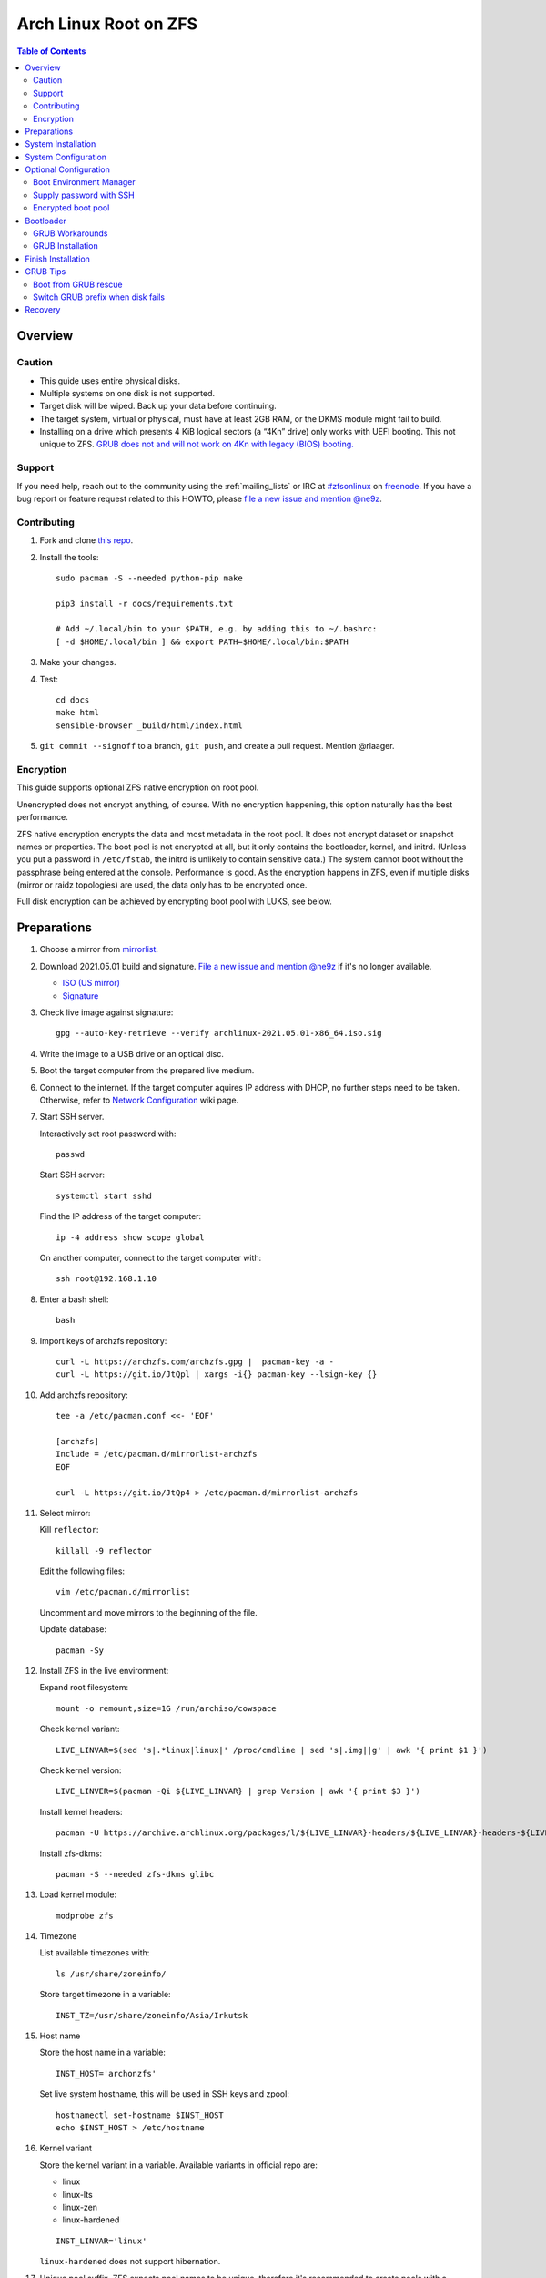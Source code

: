 .. highlight:: sh

Arch Linux Root on ZFS
======================

.. contents:: Table of Contents
   :local:

Overview
--------

Caution
~~~~~~~

- This guide uses entire physical disks.
- Multiple systems on one disk is not supported.
- Target disk will be wiped. Back up your data before continuing.
- The target system, virtual or physical, must have at least 2GB RAM,
  or the DKMS module might fail to build.
- Installing on a drive which presents 4 KiB logical sectors (a “4Kn” drive)
  only works with UEFI booting. This not unique to ZFS. `GRUB does not and
  will not work on 4Kn with legacy (BIOS) booting.
  <http://savannah.gnu.org/bugs/?46700>`__

Support
~~~~~~~

If you need help, reach out to the community using the :ref:`mailing_lists` or IRC at
`#zfsonlinux <irc://irc.freenode.net/#zfsonlinux>`__ on `freenode
<https://freenode.net/>`__. If you have a bug report or feature request
related to this HOWTO, please `file a new issue and mention @ne9z
<https://github.com/openzfs/openzfs-docs/issues/new?body=@ne9z,%20I%20have%20the%20following%20issue%20with%20the%20Arch%20Linux%20Root%20on%20ZFS%20HOWTO:>`__.

Contributing
~~~~~~~~~~~~

#. Fork and clone `this repo <https://github.com/openzfs/openzfs-docs>`__.

#. Install the tools::

    sudo pacman -S --needed python-pip make

    pip3 install -r docs/requirements.txt

    # Add ~/.local/bin to your $PATH, e.g. by adding this to ~/.bashrc:
    [ -d $HOME/.local/bin ] && export PATH=$HOME/.local/bin:$PATH

#. Make your changes.

#. Test::

    cd docs
    make html
    sensible-browser _build/html/index.html

#. ``git commit --signoff`` to a branch, ``git push``, and create a pull
   request. Mention @rlaager.

Encryption
~~~~~~~~~~

This guide supports optional ZFS native encryption on root pool.

Unencrypted does not encrypt anything, of course. With no encryption
happening, this option naturally has the best performance.

ZFS native encryption encrypts the data and most metadata in the root
pool. It does not encrypt dataset or snapshot names or properties. The
boot pool is not encrypted at all, but it only contains the bootloader,
kernel, and initrd. (Unless you put a password in ``/etc/fstab``, the
initrd is unlikely to contain sensitive data.) The system cannot boot
without the passphrase being entered at the console. Performance is
good. As the encryption happens in ZFS, even if multiple disks (mirror
or raidz topologies) are used, the data only has to be encrypted once.

Full disk encryption can be achieved by encrypting boot pool with LUKS,
see below.

Preparations
----------------
#. Choose a mirror from `mirrorlist <https://archlinux.org/mirrorlist/all/>`__.

#. Download 2021.05.01 build and signature. `File a new issue and mention @ne9z
   <https://github.com/openzfs/openzfs-docs/issues/new?body=@ne9z,%20Update%20Live%20Image%20Arch%20Linux%20Root%20on
   %20ZFS%20HOWTO:>`__ if it's
   no longer available.

   - `ISO (US mirror) <https://mirrors.ocf.berkeley.edu/archlinux/iso/2021.05.01/archlinux-2021.05.01-x86_64.iso>`__
   - `Signature <https://archlinux.org/iso/2021.05.01/archlinux-2021.05.01-x86_64.iso.sig>`__

#. Check live image against signature::

    gpg --auto-key-retrieve --verify archlinux-2021.05.01-x86_64.iso.sig

#. Write the image to a USB drive or an optical disc.

#. Boot the target computer from the prepared live medium.

#. Connect to the internet.
   If the target computer aquires IP address with DHCP,
   no further steps need to be taken.
   Otherwise, refer to
   `Network Configuration <https://wiki.archlinux.org/index.php/Network_configuration>`__
   wiki page.

#. Start SSH server.

   Interactively set root password with::

      passwd

   Start SSH server::

      systemctl start sshd

   Find the IP address of the target computer::

      ip -4 address show scope global

   On another computer, connect to the target computer with::

      ssh root@192.168.1.10

#. Enter a bash shell::

    bash

#. Import keys of archzfs repository::

    curl -L https://archzfs.com/archzfs.gpg |  pacman-key -a -
    curl -L https://git.io/JtQpl | xargs -i{} pacman-key --lsign-key {}

#. Add archzfs repository::

    tee -a /etc/pacman.conf <<- 'EOF'

    [archzfs]
    Include = /etc/pacman.d/mirrorlist-archzfs
    EOF

    curl -L https://git.io/JtQp4 > /etc/pacman.d/mirrorlist-archzfs

#. Select mirror:

   Kill ``reflector``::

      killall -9 reflector

   Edit the following files::

       vim /etc/pacman.d/mirrorlist

   Uncomment and move mirrors to
   the beginning of the file.

   Update database::

       pacman -Sy

#. Install ZFS in the live environment:

   Expand root filesystem::

    mount -o remount,size=1G /run/archiso/cowspace

   Check kernel variant::

    LIVE_LINVAR=$(sed 's|.*linux|linux|' /proc/cmdline | sed 's|.img||g' | awk '{ print $1 }')

   Check kernel version::

    LIVE_LINVER=$(pacman -Qi ${LIVE_LINVAR} | grep Version | awk '{ print $3 }')

   Install kernel headers::

    pacman -U https://archive.archlinux.org/packages/l/${LIVE_LINVAR}-headers/${LIVE_LINVAR}-headers-${LIVE_LINVER}-x86_64.pkg.tar.zst

   Install zfs-dkms::

    pacman -S --needed zfs-dkms glibc

#. Load kernel module::

    modprobe zfs

#. Timezone

   List available timezones with::

    ls /usr/share/zoneinfo/

   Store target timezone in a variable::

    INST_TZ=/usr/share/zoneinfo/Asia/Irkutsk

#. Host name

   Store the host name in a variable::

    INST_HOST='archonzfs'

   Set live system hostname, this will be used
   in SSH keys and zpool::

    hostnamectl set-hostname $INST_HOST
    echo $INST_HOST > /etc/hostname

#. Kernel variant

   Store the kernel variant in a variable.
   Available variants in official repo are:

   - linux
   - linux-lts
   - linux-zen
   - linux-hardened

   ::

    INST_LINVAR='linux'

   ``linux-hardened`` does not support hibernation.

#. Unique pool suffix. ZFS expects pool names to be
   unique, therefore it's recommended to create
   pools with a unique suffix::

    INST_UUID=$(dd if=/dev/urandom bs=1 count=100 2>/dev/null | tr -dc 'a-z0-9' | cut -c-6)

#. Target disk

   List available disks with::

    fdisk -l /dev/disk/by-id/*

   If using virtio as disk bus, use
   ``/dev/disk/by-path/*`` or ``/dev/vd*``.

   Declare disk array::

    DISK=(/dev/disk/by-id/ata-FOO /dev/disk/by-id/nvme-BAR)

   For single disk installation, use::

    DISK=(/dev/disk/by-id/disk1)

   Choose a primary disk. This disk will be used
   for primary EFI partition and hibernation, default to
   first disk in the array::

    INST_PRIMARY_DISK=${DISK[0]}

   If disk path contains colon ``:``, this disk
   can not be used for hibernation. ``encrypt`` mkinitcpio
   hook treats ``:`` as argument separator without a means to
   escape this character.

System Installation
-------------------

#. Partition the disks::

     for i in ${DISK[@]}; do

     # clear partition table
     sgdisk --zap-all $i

     # EFI system partition; must be created
     sgdisk -n1:1M:+1G -t1:EF00 $i

     # Boot pool partition
     sgdisk -n2:0:+4G -t2:BE00 $i

     # with swap
     sgdisk -n3:0:-8G -t3:BF00 $i
     sgdisk -n4:0:0   -t4:8200 $i

     # without swap (not recommended)
     #sgdisk -n3:0:0 -t3:BF00 $i

     # with BIOS booting; can co-exist with EFI
     sgdisk -a1 -n5:24K:+1000K -t5:EF02 $i

     done

   It's `recommended <https://chrisdown.name/2018/01/02/in-defence-of-swap.html>`__
   to create a swap partition.

   Adjust the swap partition size to your needs.
   If hibernation is needed,
   swap size should be same or larger than RAM.
   Check RAM size with ``free -h``.

#. When creating pools, for single disk installation, omit topology specification
   ``mirror``::

    zpool create \
        ...
        rpool_$INST_UUID \
        # mirror \
        ...

#. When creating pools, for multi-disk installation, other topologies
   such as ``raidz1``, ``raidz2`` and ``raidz3`` are also available.

#. Create boot pool::

    zpool create \
        -o ashift=12 \
        -o autotrim=on \
        -d -o feature@async_destroy=enabled \
        -o feature@bookmarks=enabled \
        -o feature@embedded_data=enabled \
        -o feature@empty_bpobj=enabled \
        -o feature@enabled_txg=enabled \
        -o feature@extensible_dataset=enabled \
        -o feature@filesystem_limits=enabled \
        -o feature@hole_birth=enabled \
        -o feature@large_blocks=enabled \
        -o feature@lz4_compress=enabled \
        -o feature@spacemap_histogram=enabled \
        -O acltype=posixacl \
        -O canmount=off \
        -O compression=lz4 \
        -O devices=off \
        -O normalization=formD \
        -O relatime=on \
        -O xattr=sa \
        -O mountpoint=/boot \
        -R /mnt \
        bpool_$INST_UUID \
        mirror \
        $(for i in ${DISK[@]}; do
           printf "$i-part2 ";
          done)

   You should not need to customize any of the options for the boot pool.

   GRUB does not support all of the zpool features. See ``spa_feature_names``
   in `grub-core/fs/zfs/zfs.c
   <http://git.savannah.gnu.org/cgit/grub.git/tree/grub-core/fs/zfs/zfs.c#n276>`__.
   This step creates a separate boot pool for ``/boot`` with the features
   limited to only those that GRUB supports, allowing the root pool to use
   any/all features. Note that GRUB opens the pool read-only, so all
   read-only compatible features are “supported” by GRUB.

   **Feature Notes:**

   - The ``allocation_classes`` feature should be safe to use. However, unless
     one is using it (i.e. a ``special`` vdev), there is no point to enabling
     it. It is extremely unlikely that someone would use this feature for a
     boot pool. If one cares about speeding up the boot pool, it would make
     more sense to put the whole pool on the faster disk rather than using it
     as a ``special`` vdev.
   - The ``project_quota`` feature has been tested and is safe to use. This
     feature is extremely unlikely to matter for the boot pool.
   - The ``resilver_defer`` should be safe but the boot pool is small enough
     that it is unlikely to be necessary.
   - The ``spacemap_v2`` feature has been tested and is safe to use. The boot
     pool is small, so this does not matter in practice.
   - As a read-only compatible feature, the ``userobj_accounting`` feature
     should be compatible in theory, but in practice, GRUB can fail with an
     “invalid dnode type” error. This feature does not matter for ``/boot``
     anyway.

#. Create root pool::

       zpool create \
           -o ashift=12 \
           -o autotrim=on \
           -R /mnt \
           -O acltype=posixacl \
           -O canmount=off \
           -O compression=zstd \
           -O dnodesize=auto \
           -O normalization=formD \
           -O relatime=on \
           -O xattr=sa \
           -O mountpoint=/ \
           rpool_$INST_UUID \
           mirror \
          $(for i in ${DISK[@]}; do
             printf "$i-part3 ";
            done)

   **Notes:**

   - The use of ``ashift=12`` is recommended here because many drives
     today have 4 KiB (or larger) physical sectors, even though they
     present 512 B logical sectors. Also, a future replacement drive may
     have 4 KiB physical sectors (in which case ``ashift=12`` is desirable)
     or 4 KiB logical sectors (in which case ``ashift=12`` is required).
   - Setting ``-O acltype=posixacl`` enables POSIX ACLs globally. If you
     do not want this, remove that option, but later add
     ``-o acltype=posixacl`` (note: lowercase “o”) to the ``zfs create``
     for ``/var/log``, as `journald requires ACLs
     <https://askubuntu.com/questions/970886/journalctl-says-failed-to-search-journal-acl-operation-not-supported>`__
   - Setting ``normalization=formD`` eliminates some corner cases relating
     to UTF-8 filename normalization. It also implies ``utf8only=on``,
     which means that only UTF-8 filenames are allowed. If you care to
     support non-UTF-8 filenames, do not use this option. For a discussion
     of why requiring UTF-8 filenames may be a bad idea, see `The problems
     with enforced UTF-8 only filenames
     <http://utcc.utoronto.ca/~cks/space/blog/linux/ForcedUTF8Filenames>`__.
   - ``recordsize`` is unset (leaving it at the default of 128 KiB). If you
     want to tune it (e.g. ``-o recordsize=1M``), see `these
     <https://jrs-s.net/2019/04/03/on-zfs-recordsize/>`__ `various
     <http://blog.programster.org/zfs-record-size>`__ `blog
     <https://utcc.utoronto.ca/~cks/space/blog/solaris/ZFSFileRecordsizeGrowth>`__
     `posts
     <https://utcc.utoronto.ca/~cks/space/blog/solaris/ZFSRecordsizeAndCompression>`__.
   - Setting ``relatime=on`` is a middle ground between classic POSIX
     ``atime`` behavior (with its significant performance impact) and
     ``atime=off`` (which provides the best performance by completely
     disabling atime updates). Since Linux 2.6.30, ``relatime`` has been
     the default for other filesystems. See `RedHat’s documentation
     <https://access.redhat.com/documentation/en-us/red_hat_enterprise_linux/6/html/power_management_guide/relatime>`__
     for further information.
   - Setting ``xattr=sa`` `vastly improves the performance of extended
     attributes
     <https://github.com/zfsonlinux/zfs/commit/82a37189aac955c81a59a5ecc3400475adb56355>`__.
     Inside ZFS, extended attributes are used to implement POSIX ACLs.
     Extended attributes can also be used by user-space applications.
     `They are used by some desktop GUI applications.
     <https://en.wikipedia.org/wiki/Extended_file_attributes#Linux>`__
     `They can be used by Samba to store Windows ACLs and DOS attributes;
     they are required for a Samba Active Directory domain controller.
     <https://wiki.samba.org/index.php/Setting_up_a_Share_Using_Windows_ACLs>`__
     Note that ``xattr=sa`` is `Linux-specific
     <https://openzfs.org/wiki/Platform_code_differences>`__. If you move your
     ``xattr=sa`` pool to another OpenZFS implementation besides ZFS-on-Linux,
     extended attributes will not be readable (though your data will be). If
     portability of extended attributes is important to you, omit the
     ``-O xattr=sa`` above. Even if you do not want ``xattr=sa`` for the whole
     pool, it is probably fine to use it for ``/var/log``.
   - Make sure to include the ``-part3`` portion of the drive path. If you
     forget that, you are specifying the whole disk, which ZFS will then
     re-partition, and you will lose the bootloader partition(s).

#. Create system boot container::

    zfs create \
     -o canmount=off \
     -o mountpoint=none \
     bpool_$INST_UUID/sys

#. Create system root container:

   Dataset encryption is set at creation and can not be altered later,
   but encrypted dataset can be created inside an unencrypted parent dataset.

   - Unencrypted::

      zfs create \
       -o canmount=off \
       -o mountpoint=none \
       rpool_$INST_UUID/sys

   - Encrypted:

     Choose a strong password.
     As `zfs-change-key does not change master key <https://openzfs.github.io/openzfs-docs/man/8/zfs-change-key.8.html>`__,
     merely changing password is not enough once the
     password is compromised.
     Dataset and pool must be destroyed,
     disk wiped and system rebuilt from scratch to protect confidentiality.
     Example: generate passphrase with `xkcdpass <https://github.com/redacted/XKCD-password-generator>`_::

      pacman -S --noconfirm xkcdpass
      xkcdpass -Vn 10 -w /usr/lib/python*/site-packages/xkcdpass/static/eff-long

     Root pool password can be supplied with SSH at boot time if boot pool is not encrypted,
     see optional configurations section.

     Encrypt boot pool.
     For mobile devices, it is strongly recommended to
     encrypt boot pool and enable Secure Boot, as described in
     the optional configuration section. This will prevent attacks to
     initrd.
     However, GRUB as of 2.04 requires password to be interactively
     typed in at boot time, or else the computer will not boot.

     Full disk encryption can be achieved by encrypting
     both root dataset and boot pool.

     Create dataset::

       zfs create \
        -o canmount=off \
        -o mountpoint=none \
        -o encryption=on \
        -o keylocation=prompt \
        -o keyformat=passphrase \
        rpool_$INST_UUID/sys

#. Create container datasets::

    zfs create -o canmount=off -o mountpoint=none bpool_$INST_UUID/sys/BOOT
    zfs create -o canmount=off -o mountpoint=none rpool_$INST_UUID/sys/ROOT
    zfs create -o canmount=off -o mountpoint=none rpool_$INST_UUID/sys/DATA

#. Create root and boot filesystem datasets::

     zfs create -o mountpoint=legacy -o canmount=noauto bpool_$INST_UUID/sys/BOOT/default
     zfs create -o mountpoint=/      -o canmount=off    rpool_$INST_UUID/sys/DATA/default
     zfs create -o mountpoint=/      -o canmount=noauto rpool_$INST_UUID/sys/ROOT/default

#. Mount root and boot filesystem datasets::

    zfs mount rpool_$INST_UUID/sys/ROOT/default
    mkdir /mnt/boot
    mount -t zfs bpool_$INST_UUID/sys/BOOT/default /mnt/boot

#. Create datasets to separate user data from root filesystem::

    # create containers
    for i in {usr,var,var/lib};
    do
        zfs create -o canmount=off rpool_$INST_UUID/sys/DATA/default/$i
    done

    for i in {home,root,srv,usr/local,var/log,var/spool};
    do
        zfs create -o canmount=on rpool_$INST_UUID/sys/DATA/default/$i
    done

    chmod 750 /mnt/root

#. Create optional user data datasets to omit data from rollback::

     zfs create -o canmount=on rpool_$INST_UUID/sys/DATA/default/var/games
     zfs create -o canmount=on rpool_$INST_UUID/sys/DATA/default/var/www
     # for GNOME
     zfs create -o canmount=on rpool_$INST_UUID/sys/DATA/default/var/lib/AccountsService
     # for Docker
     zfs create -o canmount=on rpool_$INST_UUID/sys/DATA/default/var/lib/docker
     # for NFS
     zfs create -o canmount=on rpool_$INST_UUID/sys/DATA/default/var/lib/nfs
     # for LXC
     zfs create -o canmount=on rpool_$INST_UUID/sys/DATA/default/var/lib/lxc
     # for LibVirt
     zfs create -o canmount=on rpool_$INST_UUID/sys/DATA/default/var/lib/libvirt
     ##other application
     # zfs create -o canmount=on rpool_$INST_UUID/sys/DATA/default/var/lib/$name

   Add other datasets when needed, such as PostgreSQL.

#. Format and mount EFI system partitions::

    for i in ${DISK[@]}; do
     mkfs.vfat -n EFI ${i}-part1
     mkdir -p /mnt/boot/efis/${i##*/}-part1
     mount -t vfat ${i}-part1 /mnt/boot/efis/${i##*/}-part1
    done

    mkdir -p /mnt/boot/efi
    mount -t vfat ${INST_PRIMARY_DISK}-part1 /mnt/boot/efi

#. Install base packages::

     pacstrap /mnt base vi mandoc grub efibootmgr mkinitcpio

#. Check compatible kernel version::

     INST_LINVER=$(pacman -Si zfs-${INST_LINVAR} \
     | grep 'Depends On' \
     | sed "s|.*${INST_LINVAR}=||" \
     | awk '{ print $1 }')

#. Install kernel. Download from archive if kernel is not available::

    if [ ${INST_LINVER} == \
    $(pacman -Si ${INST_LINVAR} | grep Version | awk '{ print $3 }') ]; then
     pacstrap /mnt ${INST_LINVAR}
    else
     pacstrap -U /mnt \
     https://archive.archlinux.org/packages/l/${INST_LINVAR}/${INST_LINVAR}-${INST_LINVER}-x86_64.pkg.tar.zst
    fi

   Ignore ``error: command failed to execute correctly``.

#. Install archzfs package::

     pacstrap /mnt zfs-$INST_LINVAR

#. Install firmware::

     pacstrap /mnt linux-firmware intel-ucode amd-ucode

#. For other optional packages,
   see `ArchWiki <https://wiki.archlinux.org/index.php/Installation_guide#Installation>`__.

System Configuration
--------------------

#. Set `mkinitcpio zfs hook scan path
   <https://github.com/archzfs/archzfs/blob/master/src/zfs-utils/zfs-utils.initcpio.install>`__::

    echo GRUB_CMDLINE_LINUX=\"zfs_import_dir=${INST_PRIMARY_DISK%/*}\" >> /mnt/etc/default/grub

#. Generate list of datasets for ``zfs-mount-generator`` to mount them at boot::

    # tab-separated zfs properties
    # see /etc/zfs/zed.d/history_event-zfs-list-cacher.sh
    # and zfs-mount-generator(8)
    export \
    PROPS="name,mountpoint,canmount,atime,relatime,devices,exec\
    ,readonly,setuid,nbmand,encroot,keylocation"

    mkdir -p /mnt/etc/zfs/zfs-list.cache

    zfs list -H -t filesystem -o $PROPS -r rpool_$INST_UUID > /mnt/etc/zfs/zfs-list.cache/rpool_$INST_UUID

    sed -Ei "s|/mnt/?|/|" /mnt/etc/zfs/zfs-list.cache/*

#. Generate fstab::

    echo bpool_$INST_UUID/sys/BOOT/default /boot zfs rw,xattr,posixacl 0 0 >> /mnt/etc/fstab

    for i in ${DISK[@]}; do
       echo UUID=$(blkid -s UUID -o value ${i}-part1) /boot/efis/${i##*/}-part1 vfat \
       x-systemd.idle-timeout=1min,x-systemd.automount,noauto,umask=0022,fmask=0022,dmask=0022 0 1 >> /mnt/etc/fstab
    done

    echo UUID=$(blkid -s UUID -o value ${INST_PRIMARY_DISK}-part1) /boot/efi vfat \
    x-systemd.idle-timeout=1min,x-systemd.automount,noauto,umask=0022,fmask=0022,dmask=0022 0 1 >> /mnt/etc/fstab

   By default systemd will halt boot process if EFI system partition
   fails to mount. The above options
   tells systemd to only mount partitions on demand.

   Add encrypted swap. Skip if swap was not created::

    for i in ${DISK[@]}; do
     echo ${i##*/}-part4-swap ${i}-part4 /dev/urandom swap,cipher=aes-cbc-essiv:sha256,size=256,discard >> /mnt/etc/crypttab
     echo /dev/mapper/${i##*/}-part4-swap none swap defaults 0 0 >> /mnt/etc/fstab
    done

#. Configure mkinitcpio::

    mv /mnt/etc/mkinitcpio.conf /mnt/etc/mkinitcpio.conf.original

    tee /mnt/etc/mkinitcpio.conf <<EOF
    HOOKS=(base udev autodetect modconf block keyboard zfs filesystems)
    EOF

#. Host name::

    echo $INST_HOST > /mnt/etc/hostname

#. Enable DHCP on all ethernet ports::

     tee /mnt/etc/systemd/network/20-default.network <<EOF

     [Match]
     Name=en*
     Name=eth*

     [Network]
     DHCP=yes
     EOF
     systemctl enable systemd-networkd systemd-resolved --root=/mnt

   Customize this file if the system is not using wired DHCP network.
   See `Network Configuration <https://wiki.archlinux.org/index.php/Network_configuration>`__.

   Alternatively, install a network manager such as
   ``NetworkManager`` or ``ConnMan``.

#. Timezone::

    ln -sf $INST_TZ /mnt/etc/localtime
    hwclock --systohc
    systemctl enable systemd-timesyncd --root=/mnt

#. Locale::

    echo "en_US.UTF-8 UTF-8" >> /mnt/etc/locale.gen
    echo "LANG=en_US.UTF-8" >> /mnt/etc/locale.conf

   Other locales should be added after reboot.

#. Chroot::

    echo "INST_PRIMARY_DISK=$INST_PRIMARY_DISK
    INST_LINVAR=$INST_LINVAR
    INST_UUID=$INST_UUID" > /mnt/root/chroot
    echo DISK=\($(for i in ${DISK[@]}; do printf "$i "; done)\) >> /mnt/root/chroot
    arch-chroot /mnt bash --login

#. Source variables::

    source /root/chroot
    rm /root/chroot

#. Apply locales::

    locale-gen

#. Import keys of archzfs repository::

    curl -L https://archzfs.com/archzfs.gpg |  pacman-key -a -
    curl -L https://git.io/JtQpl | xargs -i{} pacman-key --lsign-key {}
    curl -L https://git.io/JtQp4 > /etc/pacman.d/mirrorlist-archzfs

#. Add archzfs repository::

    tee -a /etc/pacman.conf <<- 'EOF'

    #[archzfs-testing]
    #Include = /etc/pacman.d/mirrorlist-archzfs
    [archzfs]
    Include = /etc/pacman.d/mirrorlist-archzfs
    EOF

#. Ignore kernel updates::

    sed -i 's/#IgnorePkg/IgnorePkg/' /etc/pacman.conf
    sed -i "/^IgnorePkg/ s/$/ ${INST_LINVAR} ${INST_LINVAR}-headers zfs-${INST_LINVAR} zfs-utils/" /etc/pacman.conf

   Kernel will be manually updated, see Getting Started.

#. Enable ZFS services::

    systemctl enable zfs-import-scan.service zfs-import.target zfs-mount zfs-zed zfs.target

#. Set root password::

     passwd

Optional Configuration
----------------------

Skip to `bootloader <#bootloader>`__ section if
no optional configuration is needed.

Boot Environment Manager
~~~~~~~~~~~~~~~~~~~~~~~~

A boot environment is a dataset which contains a bootable
instance of an operating system. Within the context of this installation,
boot environments can be created on-the-fly to preserve root file system
states before pacman transactions.

Install `rozb3-pac <https://gitlab.com/m_zhou/rozb3-pac/-/releases>`__
pacman hook and
`bieaz <https://gitlab.com/m_zhou/bieaz/-/releases>`__
from AUR to create boot environments.
Prebuilt packages are also available.

Supply password with SSH
~~~~~~~~~~~~~~~~~~~~~~~~

#. Install mkinitcpio tools::

    pacman -S mkinitcpio-netconf mkinitcpio-dropbear openssh

#. Store public keys in ``/etc/dropbear/root_key``::

    vi /etc/dropbear/root_key

#. Edit mkinitcpio::

    tee /etc/mkinitcpio.conf <<- 'EOF'
    HOOKS=(base udev autodetect modconf block keyboard netconf dropbear zfsencryptssh zfs filesystems)
    EOF

#. Add ``ip=`` to kernel command line::

    # example DHCP
    echo 'GRUB_CMDLINE_LINUX="ip=::::::dhcp"' >> /etc/default/grub

   Details for ``ip=`` can be found at
   `here <https://www.kernel.org/doc/html/latest/admin-guide/nfs/nfsroot.html#kernel-command-line>`__.

#. Generate host keys::

    ssh-keygen -Am pem

#. Manually convert ed25519 host key to dropbear-readable format::

    dropbearconvert openssh dropbear /etc/ssh/ssh_host_ed25519_key /etc/dropbear/dropbear_ed25519_host_key

   `mkinitcpio-dropbear
   <https://archlinux.org/packages/community/any/mkinitcpio-dropbear/>`__
   lacks support for converting ed25519 host key,
   `see this pull request
   <https://github.com/grazzolini/mkinitcpio-dropbear/pull/13>`__.

#. Regenerate initrd::

    mkinitcpio -P

Encrypted boot pool
~~~~~~~~~~~~~~~~~~~

If encryption is enabled earlier, boot pool can be optionally encrypted.

This step will reformat ``${DISK[@]}-part2`` as LUKS container and rebuild
boot pool with ``/dev/mapper/*`` as vdev. Password must
be entered interactively at GRUB and thus incompatible with
`Supply password with SSH <#supply-password-with-ssh>`__.

Encrypted boot pool protects initrd from
malicious modification and supports hibernation
and persistent encrypted swap.

#. Create encryption keys::

    mkdir /etc/cryptkey.d/
    chmod 700 /etc/cryptkey.d/
    dd bs=32 count=1 if=/dev/urandom of=/etc/cryptkey.d/rpool_$INST_UUID-key-zfs
    for i in ${DISK[@]}; do
      dd bs=32 count=1 if=/dev/urandom of=/etc/cryptkey.d/${i##*/}-part2-bpool_$INST_UUID-key-luks
    done

#. Backup boot pool::

    zfs snapshot -r bpool_$INST_UUID/sys@pre-luks
    zfs send -Rv bpool_$INST_UUID/sys@pre-luks > /root/bpool_$INST_UUID-pre-luks

#. Unmount EFI partition::

    umount /boot/efi

    for i in ${DISK[@]}; do
     umount /boot/efis/${i##*/}-part1
    done

#. Destroy boot pool::

    zpool destroy bpool_$INST_UUID

#. LUKS password::

    LUKS_PWD=secure-passwd

   You will need to enter the same password for
   each disk at boot. As root pool key is
   protected by this password, the previous warning
   about password strength still apply.

#. Create LUKS containers::

    for i in ${DISK[@]}; do
     cryptsetup luksFormat -q --type luks1 --key-file /etc/cryptkey.d/${i##*/}-part2-bpool_$INST_UUID-key-luks $i-part2
     echo $LUKS_PWD | cryptsetup luksAddKey --key-file /etc/cryptkey.d/${i##*/}-part2-bpool_$INST_UUID-key-luks $i-part2
     cryptsetup open ${i}-part2 ${i##*/}-part2-luks-bpool_$INST_UUID --key-file /etc/cryptkey.d/${i##*/}-part2-bpool_$INST_UUID-key-luks
     echo ${i##*/}-part2-luks-bpool_$INST_UUID ${i}-part2 /etc/cryptkey.d/${i##*/}-part2-bpool_$INST_UUID-key-luks discard >> /etc/crypttab
    done

#. Embed key file in initrd::

    echo 'FILES=(/etc/cryptkey.d/* )' >> /etc/mkinitcpio.conf

#. Recreate boot pool with mappers as vdev.

   Example::

     zpool create \
     # reuse command here
     # without '-R /mnt'
     # ...
     bpool_$INST_UUID \
     mirror \
     $(for i in ${DISK[@]}; do
        printf "/dev/mapper/${i##*/}-part2-luks-bpool_$INST_UUID ";
       done)

#. Restore boot pool backup::

    cat /root/bpool_$INST_UUID-pre-luks | zfs recv bpool_$INST_UUID/sys
    rm /root/bpool_$INST_UUID-pre-luks

#. Mount boot dataset and EFI partitions::

    mount /boot
    mount /boot/efi

    for i in ${DISK[@]}; do
     mount /boot/efis/${i##*/}-part1
    done

#. Change root pool password to key file::

    zfs change-key -l \
    -o keylocation=file:///etc/cryptkey.d/rpool_$INST_UUID-key-zfs \
    -o keyformat=raw \
    rpool_$INST_UUID/sys

#. Import encrypted boot pool from ``/dev/mapper``::

     tee /etc/systemd/system/zfs-import-bpool-mapper.service <<EOF
     [Unit]
     Description=Import encrypted boot pool
     Documentation=man:zpool(8)
     DefaultDependencies=no
     Requires=systemd-udev-settle.service
     After=cryptsetup.target
     Before=boot.mount
     ConditionPathIsDirectory=/sys/module/zfs

     [Service]
     Type=oneshot
     RemainAfterExit=yes
     ExecStart=/usr/bin/zpool import -aNd /dev/mapper

     [Install]
     WantedBy=zfs-import.target
     EOF

     systemctl enable zfs-import-bpool-mapper.service

#. Remove ``zfsencryptssh`` hook.
   Encrypted boot pool is incompatible with
   password by SSH::

    sed -i 's|zfsencryptssh||g' /etc/mkinitcpio.conf

   If ``zfsencryptssh`` is not removed, initrd will
   stuck at ``fail to load key material`` and fail to boot.

#. Generate initrd::

    mkinitcpio -P

#. As keys are stored in initrd,
   set secure permissions for ``/boot``::

    chmod 700 /boot

#. Enable GRUB cryptodisk::

     echo "GRUB_ENABLE_CRYPTODISK=y" >> /etc/default/grub

#. **Important**: Back up root dataset key ``/etc/cryptkey.d/rpool_$INST_UUID-key-zfs``
   to a secure location.

   In the possible event of LUKS container corruption,
   data on root set will only be available
   with this key.

#. Optional: enable persistent swap partition. By default
   encryption key of swap partition is discarded on reboot::

    INST_SWAPKEY=/etc/cryptkey.d/${INST_PRIMARY_DISK##*/}-part4-key-luks-swap
    INST_SWAPMAPPER=${INST_PRIMARY_DISK##*/}-part4-luks-swap

    # fstab
    # remove all existing swap entries
    sed -i '/ none swap defaults 0 0/d' /etc/fstab
    # add single swap entry for LUKS encrypted swap partition
    echo "/dev/mapper/${INST_SWAPMAPPER} none swap defaults 0 0" >> /etc/fstab

    # comment out entry in crypttab
    sed -i "s|^${INST_PRIMARY_DISK##*/}-part4-swap|#${INST_PRIMARY_DISK##*/}-part4-swap|" /etc/crypttab

    # create key and format partition as LUKS container
    dd bs=32 count=1 if=/dev/urandom of=${INST_SWAPKEY};
    cryptsetup luksFormat -q --type luks2 --key-file ${INST_SWAPKEY} ${INST_PRIMARY_DISK}-part4;
    cryptsetup luksOpen ${INST_PRIMARY_DISK}-part4 ${INST_SWAPMAPPER} --key-file ${INST_SWAPKEY}

    # initialize swap space
    mkswap /dev/mapper/${INST_SWAPMAPPER}

#. Optional: after enabling persistent swap partition,
   enable hibernation::

    # add hook in initrd
    sed -i 's| zfs | encrypt resume zfs |' /etc/mkinitcpio.conf
    # add kernel cmdline to decrypt swap in initrd
    echo "GRUB_CMDLINE_LINUX=\" \
    zfs_import_dir=${INST_PRIMARY_DISK%/*} \
    cryptdevice=PARTUUID=$(blkid -s PARTUUID -o value ${INST_PRIMARY_DISK}-part4):${INST_SWAPMAPPER}:allow-discards \
    cryptkey=rootfs:${INST_SWAPKEY} \
    resume=/dev/mapper/${INST_SWAPMAPPER}\"" \
    >> /etc/default/grub

   Note that hibernation might not work with discrete graphics or
   AMD APU integrated graphics. This is not specific to this guide.

   Computer must resume from a continuous swap space, resume
   from multiple swap partitions is not supported.

   ``encrypt`` hook can only decrypt one container at boot.
   ``sd-encrypt`` can decrypt multiple devices but is
   not compatible with ``zfs`` hook.

   Do not touch anything on disk while the computer is
   in hibernation, see `kernel documentation
   <https://www.kernel.org/doc/html/latest/power/swsusp.html>`__.

Bootloader
----------------------------

GRUB Workarounds
~~~~~~~~~~~~~~~~~~~~
Currently GRUB has multiple compatibility problems with ZFS,
especially with regards to newer ZFS features.
Workarounds have to be applied.

#. grub-probe fails to get canonical path

   When persistent device names ``/dev/disk/by-id/*`` are used
   with ZFS, GRUB will fail to resolve the path of the boot pool
   device. Error::

     # /usr/bin/grub-probe: error: failed to get canonical path of `/dev/virtio-pci-0000:06:00.0-part3'.

   Solution::

    echo 'export ZPOOL_VDEV_NAME_PATH=YES' >> /etc/profile
    source /etc/profile

   Note that ``sudo`` will not read ``/etc/profile`` and will
   not pass variables in parent shell. Consider setting the following
   in ``/etc/sudoers``::

    pacman -S --noconfirm --needed sudo
    echo 'Defaults env_keep += "ZPOOL_VDEV_NAME_PATH"' >> /etc/sudoers

#. Pool name missing

   See `this bug report <https://savannah.gnu.org/bugs/?59614>`__.
   Root pool name is missing from ``root=ZFS=rpool_$INST_UUID/ROOT/default``
   kernel cmdline in generated ``grub.cfg`` file.

   A workaround is to replace the pool name detection with ``zdb``
   command::

     sed -i "s|rpool=.*|rpool=\`zdb -l \${GRUB_DEVICE} \| grep -E '[[:blank:]]name' \| cut -d\\\' -f 2\`|"  /etc/grub.d/10_linux

GRUB Installation
~~~~~~~~~~~~~~~~~

#. Generate initrd::

     mkinitcpio -P

#. If using EFI:

   #. Install GRUB::

       grub-install && grub-install --removable

   #. Optional: Enable Secure Boot:

      - Method 1: Generate and enroll your own certificates, then sign bootloader
        with these keys.

        This is the most secure method, see
        `here <https://www.rodsbooks.com/efi-bootloaders/controlling-sb.html>`__
        and `ArchWiki article
        <https://wiki.archlinux.org/title/Secure_Boot#Using_your_own_keys>`__
        for more information. However, enrolling your own key
        `might brick your motherboard
        <https://h30434.www3.hp.com/t5/Notebook-Operating-System-and-Recovery/Black-screen-after-enabling-secure-boot-and-installing/td-p/6754130>`__.

        Tip: The author of this installation guide has
        bricked EliteBook 820 G3 with ``KeyTool.efi`` during enrollment.

      - Method 2: Use a preloader
        signed with `Microsoft Corporation UEFI CA
        <https://www.microsoft.com/pkiops/certs/MicCorUEFCA2011_2011-06-27.crt>`__ certificate.
        See `ArchWiki article <https://wiki.archlinux.org/title/Secure_Boot#Using_a_signed_boot_loader>`__
        and `here <https://www.rodsbooks.com/efi-bootloaders/secureboot.html>`__.

        Example configuration with `signed PreLoader.efi
        <https://blog.hansenpartnership.com/linux-foundation-secure-boot-system-released/>`__::

         # download signed PreLoader and HashTool
         curl -LO https://blog.hansenpartnership.com/wp-uploads/2013/HashTool.efi
         curl -LO https://blog.hansenpartnership.com/wp-uploads/2013/PreLoader.efi
         # rename GRUB to loader.efi
         mv /boot/efi/EFI/BOOT/BOOTX64.EFI /boot/efi/EFI/BOOT/loader.efi

         mv PreLoader.efi /boot/efi/EFI/BOOT/BOOTX64.EFI
         mv HashTool.efi /boot/efi/EFI/BOOT/

        After reboot, re-enable Secure Boot in firmware settings, save and reboot.
        After reboot, enroll the hash of ``loader.efi``::

         # OK -> Enroll Hash -> loader.efi -> Yes -> Reboot System -> Yes

   #. If using multi-disk setup, mirror EFI system partitions::

       # mirror ESP content
       ESP_MIRROR=$(mktemp -d)
       cp -r /boot/efi/EFI $ESP_MIRROR
       umount /boot/efi
       for i in /boot/efis/*; do
        cp -r $ESP_MIRROR/EFI $i
       done
       mount /boot/efi
       # add boot menu entries
       for i in ${DISK[@]}; do
        efibootmgr -cgp 1 -l "\EFI\arch\grubx64.efi" \
        -L "arch-${i##*/}" -d ${i}-part1
       done

      If Secure Boot is enabled with PreLoader::

        for i in ${DISK[@]}; do
         efibootmgr -cgp 1 -l "\EFI\BOOT\BOOTX64.EFI" \
         -L "arch-PreLoader-${i##*/}" -d ${i}-part1
        done

#. If using BIOS booting, install GRUB to every disk::

    for i in ${DISK[@]}; do
     grub-install --target=i386-pc $i
    done

#. Generate GRUB Menu::

    grub-mkconfig -o /boot/grub/grub.cfg

Finish Installation
-------------------

#. Exit chroot::

    exit

#. Take a snapshot of the clean installation for future use::

    zfs snapshot -r rpool_$INST_UUID/sys@install
    zfs snapshot -r bpool_$INST_UUID/sys@install

#. Unmount EFI system partition::

    umount /mnt/boot/efi
    umount /mnt/boot/efis/*

#. Export pools::

    zpool export bpool_$INST_UUID
    zpool export rpool_$INST_UUID

#. Reboot::

    reboot

GRUB Tips
-------------

Boot from GRUB rescue
~~~~~~~~~~~~~~~~~~~~~~~

If bootloader file is damaged, it's still possible
to boot computer with GRUB rescue image.

This section is also applicable if you are in
``grub rescue>``.

#. On another computer, generate rescue image with::

     pacman -S --needed mtools libisoburn grub
     grub-mkrescue -o grub-rescue.img
     dd if=grub-rescue.img of=/dev/your-usb-stick

   Boot computer from the rescue media.
   Both BIOS and EFI mode are supported.

   Skip this step if you are in GRUB rescue.

#. List available disks with ``ls`` command::

    grub> ls (hd # press tab
    Possible devices are:

     hd0 hd1 hd2 hd3

   If you are dropped to GRUB rescue instead of
   booting from GRUB rescue image, boot disk can be found
   out with::

    echo $root

   GRUB configuration is loaded from::

    echo $prefix

#. List partitions by pressing tab key:

   .. code-block:: text

     grub> ls (hd0 # press tab
     Possible partitions are:

     Device hd0: No known filesystem detected - Sector size 512B - Total size  20971520KiB
     Partition hd0,gpt1: Filesystem type fat - Label `EFI', UUID 0DF5-3A76 - Partition start at 1024KiB - Total size 1048576KiB
     Partition hd0,gpt2: No known filesystem detected - Partition start at 1049600KiB - Total size 4194304KiB

   - If boot pool is encrypted:

     Unlock it with ``cryptomount``::

         grub> insmod luks
         grub> cryptomount hd0,gpt2
         Attempting to decrypt master key...
         Enter passphrase for hd0,gpt2 (af5a240e13e24483acf02600d61e0f36):
         Slot 1 opened

     Unlocked LUKS container is ``(crypto0)``:

     .. code-block:: text

         grub> ls (crypto0)
         Device crypto0: Filesystem type zfs - Label `bpool_ip3tdb' - Last modification
         time 2021-05-03 12:14:08 Monday, UUID f14d7bdf89fe21fb - Sector size 512B -
         Total size 4192256KiB

   - If boot pool is not encrypted:

     .. code-block:: text

       grub> ls (hd0,gpt2)
       Device hd0,gpt2: Filesystem type zfs - Label `bpool_ip3tdb' - Last modification
       time 2021-05-03 12:14:08 Monday, UUID f14d7bdf89fe21fb - Sector size 512B -
       Total size 4192256KiB

#. List boot environments nested inside ``bpool/sys/BOOT``::

     grub> ls (crypto0)/sys/BOOT
     @/ default/ be0/

#. Instruct GRUB to load configuration from ``be0`` boot environment
   then enter normal mode::

     grub> prefix=(crypto0)/sys/BOOT/be0/@/grub
     grub> insmod normal
     grub> normal

#. GRUB menu should now appear.

#. After entering system, `reinstall GRUB <#grub-installation>`__.

Switch GRUB prefix when disk fails
~~~~~~~~~~~~~~~~~~~~~~~~~~~~~~~~~~~

If you are using LUKS encrypted boot pool with multiple disks,
the primary disk failed, GRUB will fail to load configuration.

If there's still enough redundancy for the boot pool, try fix
GRUB with the following method:

#. Ensure ``Slot 1 opened`` message
   is shown

   .. code-block:: text

      Welcome to GRUB!

      error: no such cryptodisk found.
      Attempting to decrypt master key...
      Enter passphrase for hd0,gpt2 (c0987ea1a51049e9b3056622804de62a):
      Slot 1 opened
      error: disk `cryptouuid/47ed1b7eb0014bc9a70aede3d8714faf' not found.
      Entering rescue mode...
      grub rescue>

   If ``error: access denied.`` is shown,
   try re-enter password with::

     grub rescue> cryptomount hd0,gpt2

#. Check prefix::

      grub rescue > set
      # prefix=(cryptouuid/47ed1b7eb0014bc9a70aede3d8714faf)/sys/BOOT/be0@/grub
      # root=cryptouuid/47ed1b7eb0014bc9a70aede3d8714faf

#. Set correct ``prefix`` and ``root`` by replacing
   ``cryptouuid/UUID`` with ``crypto0``::

      grub rescue> prefix=(crypto0)/sys/BOOT/default@/grub
      grub rescue> root=crypto0

#. Boot GRUB::

      grub rescue> insmod normal
      grub rescue> normal

   GRUB should then boot normally.

#. After entering system, edit ``/etc/fstab`` to promote
   one backup to ``/boot/efi``.

#. Make the change to ``prefix`` and ``root``
   permanent by `reinstalling GRUB <#grub-installation>`__.

Recovery
--------

#. Go through `preparations <#preparations>`__.

#. Import and unlock root and boot pool::

     zpool import -NR /mnt rpool_$INST_UUID
     zpool import -NR /mnt bpool_$INST_UUID

   If using password::

     zfs load-key rpool_$INST_UUID/sys

   If using keyfile::

     zfs load-key -L file:///path/to/keyfile rpool_$INST_UUID/sys

#. Find the current boot environment::

     zfs list
     BE=default

#. Mount root filesystem::

     zfs mount rpool_$INST_UUID/sys/ROOT/$BE

#. chroot into the system::

     arch-chroot /mnt /bin/bash --login
     zfs mount -a
     mount -a

#. Finish rescue. See `finish installation <#finish-installation>`__.

